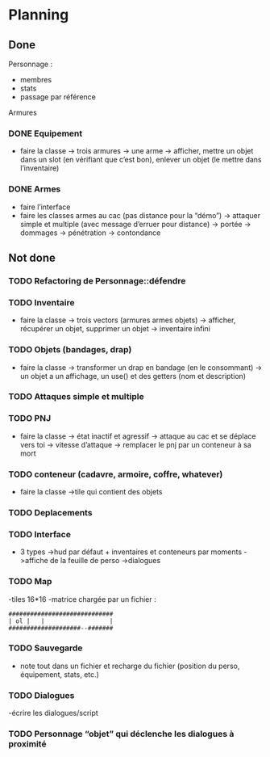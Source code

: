 * Planning
** Done
Personnage :
- membres
- stats
- passage par référence
Armures
*** DONE Equipement
- faire la classe
  -> trois armures
  -> une arme
  -> afficher, mettre un objet dans un slot (en vérifiant que c’est
  bon), enlever un objet (le mettre dans l’inventaire)
*** DONE Armes
- faire l’interface
- faire les classes armes au cac (pas distance pour la “démo”)
  -> attaquer simple et multiple (avec message d’erruer pour distance)
  -> portée
  -> dommages
  -> pénétration
  -> contondance


** Not done
*** TODO Refactoring de Personnage::défendre
*** TODO Inventaire
- faire la classe
  -> trois vectors (armures armes objets)
  -> afficher, récupérer un objet, supprimer un objet
  -> inventaire infini
*** TODO Objets (bandages, drap)
- faire la classe
  -> transformer un drap en bandage (en le consommant)
  -> un objet a un affichage, un use() et des getters (nom et description)
*** TODO Attaques simple et multiple
*** TODO PNJ
- faire la classe
  -> état inactif et agressif
  -> attaque au cac et se déplace vers toi
  -> vitesse d’attaque
  -> remplacer le pnj par un conteneur à sa mort
*** TODO conteneur (cadavre, armoire, coffre, whatever)
- faire la classe
  ->tile qui contient des objets
*** TODO Deplacements
*** TODO Interface
- 3 types
  ->hud par défaut + inventaires et conteneurs par moments
  ->affiche de la feuille de perso
  ->dialogues
*** TODO Map
-tiles 16*16
-matrice chargée par un fichier :

#+BEGIN_EXAMPLE
#############################
| ol |   |                  |
####################--#######
#+END_EXAMPLE

*** TODO Sauvegarde
- note tout dans un fichier et recharge du fichier (position du
  perso, équipement, stats, etc.)
*** TODO Dialogues
-écrire les dialogues/script
*** TODO Personnage “objet” qui déclenche les dialogues à proximité
